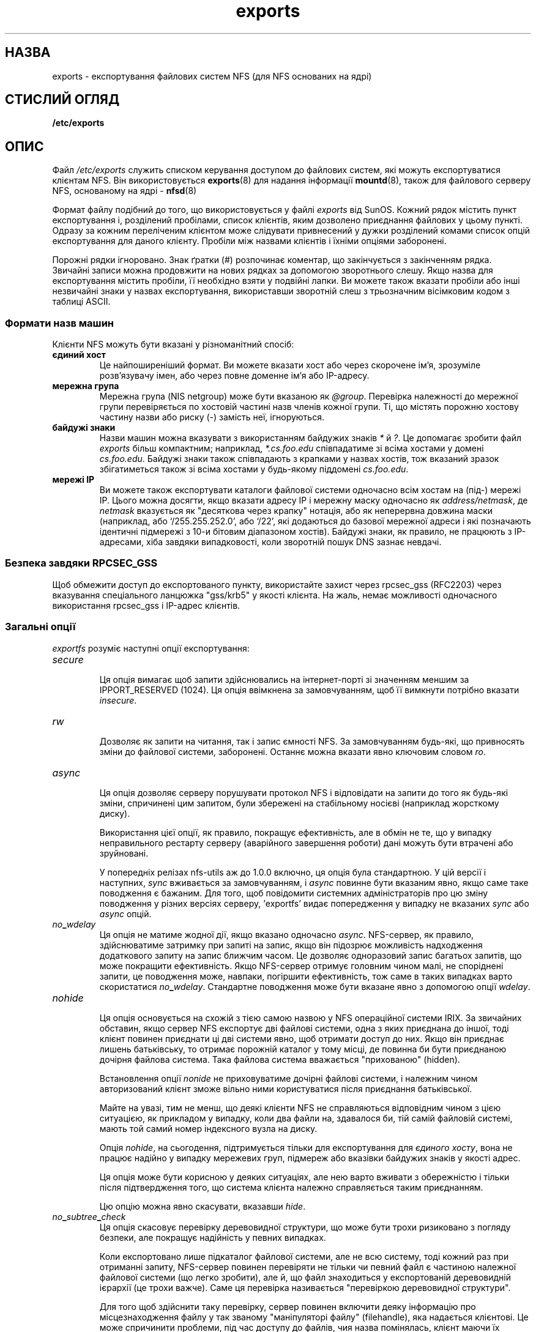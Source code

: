." © 2005-2007 DLOU, GNU FDL
." URL: <http://docs.linux.org.ua/index.php/Man_Contents>
." Supported by <docs@linux.org.ua>
."
." Permission is granted to copy, distribute and/or modify this document
." under the terms of the GNU Free Documentation License, Version 1.2
." or any later version published by the Free Software Foundation;
." with no Invariant Sections, no Front-Cover Texts, and no Back-Cover Texts.
." 
." A copy of the license is included  as a file called COPYING in the
." main directory of the man-pages-* source package.
."
." This manpage has been automatically generated by wiki2man.py
." This tool can be found at: <http://wiki2man.sourceforge.net>
." Please send any bug reports, improvements, comments, patches, etc. to
." E-mail: <wiki2man-develop@lists.sourceforge.net>.

.TH "exports" "5" "2007-10-27-16:31" "© 2005-2007 DLOU, GNU FDL" "2007-10-27-16:31"

.SH "НАЗВА"
.PP
exports \- експортування файлових систем NFS (для NFS основаних на ядрі)

.SH "СТИСЛИЙ ОГЛЯД"
.PP
\fB/etc/exports\fR

.SH "ОПИС"
.PP
Файл \fI/etc/exports\fR служить списком керування доступом до
файлових систем, які можуть експортуватися клієнтам NFS.
Він використовується \fBexports\fR(8) для надання інформації \fBmountd\fR(8),  також для файлового серверу NFS, основаному на ядрі \- \fBnfsd\fR(8)

Формат файлу подібний до того, що використовується у файлі
\fIexports\fR від SunOS. Кожний рядок містить пункт
експортування і, розділений пробілами, список клієнтів,
яким дозволено приєднання файлових у цьому пункті. Одразу
за кожним переліченим клієнтом може слідувати привнесений
у дужки розділений комами список опцій експортування для
даного клієнту. Пробіли між назвами клієнтів і їхніми
опціями заборонені.

Порожні рядки ігноровано. Знак ґратки (#) розпочинає
коментар, що закінчується з закінченням рядка. Звичайні
записи можна продовжити на нових рядках за допомогою
зворотнього слешу. Якщо назва для експортування містить
пробіли, її необхідно взяти у подвійні лапки. Ви можете
також вказати пробіли або інші незвичайні знаки у назвах
експортування, використавши зворотній слеш з трьозначним
вісімковим кодом з таблиці ASCII.

.SS "Формати назв машин"
.PP
Клієнти NFS можуть бути вказані у різноманітний спосіб:

.TP
.B єдиний хост
 Це найпоширеніший формат. Ви можете вказати хост або через скорочене ім'я, зрозуміле розв'язувачу імен, або через повне доменне ім'я або IP\-адресу.

.TP
.B мережна група
 Мережна група (NIS netgroup) може бути вказаною як \fI@group\fR. Перевірка належності до мережної групи перевіряється по хостовій частині назв членів кожної групи. Ті, що містять порожню хостову частину назви або риску (\-) замість неї, ігноруються.

.TP
.B байдужі знаки
 Назви машин можна вказувати з використанням байдужих знаків \fI*\fR й \fI?\fR. Це допомагає зробити файл \fIexports\fR більш компактним; наприклад, \fI*.cs.foo.edu\fR співпадатиме зі всіма хостами у домені \fIcs.foo.edu\fR. Байдужі знаки також співпадають з крапками у назвах хостів, тож вказаний зразок збігатиметься також зі всіма хостами у будь\-якому піддомені \fIcs.foo.edu\fR.

.TP
.B мережі IP
 Ви можете також експортувати каталоги файлової системи одночасно всім хостам на (під\-) мережі IP. Цього можна досягти, якщо вказати адресу IP і мережну маску одночасно як \fIaddress/netmask\fR, де \fInetmask\fR вказується як "десяткова через крапку" нотація, або як неперервна довжина маски
(наприклад, або `/255.255.252.0', або `/22', які додаються до базової мережної адреси і які позначають ідентичні підмережі з 10\-и бітовим діапазоном хостів). Байдужі знаки, як правило, не працюють з IP\-адресами, хіба завдяки випадковості, коли зворотній пошук DNS зазнає невдачі.

.SS "Безпека завдяки RPCSEC_GSS"
.PP
Щоб обмежити доступ до експортованого пункту, використайте
захист через rpcsec_gss (RFC2203) через вказування
спеціального ланцюжка "gss/krb5" у якості клієнта. На
жаль, немає можливості одночасного використання rpcsec_gss
і IP\-адрес клієнтів.

.SS "Загальні опції"
.PP
\fIexportfs\fR розуміє наступні опції експортування:

.TP
.B \fIsecure\fR
 Ця опція вимагає щоб запити здійснювались на інтернет\-порті зі значенням меншим за IPPORT_RESERVED (1024). Ця опція ввімкнена за замовчуванням, щоб її вимкнути потрібно вказати \fIinsecure\fR.

.TP
.B \fIrw\fR
 Дозволяє як запити на читання, так і запис ємності NFS. За замовчуванням будь\-які, що привносять зміни до файлової системи, заборонені. Останнє можна
вказати явно ключовим словом \fIro\fR.

.TP
.B \fIasync\fR
 Ця опція дозволяє серверу порушувати протокол NFS і відповідати на запити до того як будь\-які зміни, спричинені цим запитом, були збережені на стабільному носієві (наприклад жорсткому диску).
.br

.br
Використання цієї опції, як правило, покращує ефективність, але в обмін не те, що у випадку неправильного рестарту серверу (аварійного завершення роботи) дані можуть бути втрачені або зруйновані.
.br

.br
 У попередніх релізах nfs\-utils аж до 1.0.0 включно, ця опція була стандартною. У цій версії і наступних, \fIsync\fR вживається за замовчуванням, і \fIasync\fR повинне бути вказаним явно, якщо саме таке поводження є бажаним. Для того, щоб повідомити системних адміністраторів про цю зміну поводження у різних версіях серверу, 'exportfs' видає попередження у випадку не вказаних \fIsync\fR або \fIasync\fR опцій.

.TP
.B \fIno\fR\fB_\fR\fIwdelay\fR
 Ця опція не матиме жодної дії, якщо вказано одночасно \fIasync\fR. NFS\-сервер, як правило, здійснюватиме затримку при запиті на запис, якщо він підозрює можливість надходження додаткового запиту на запис ближчим часом. Це дозволяє одноразовий запис багатьох запитів, що може покращити ефективність. Якщо NFS\-сервер отримує головним чином малі, не споріднені запити, це поводження може, навпаки, погіршити ефективність, тож саме в таких випадках варто скористатися \fIno\fR\fB_\fR\fIwdelay\fR. Стандартне поводження може бути вказане явно з допомогою опції \fIwdelay\fR.

.TP
.B \fInohide\fR
 Ця опція основується на схожій з тією самою назвою у NFS операційної системи IRIX. За звичайних обставин, якщо сервер NFS експортує дві файлові системи, одна з яких приєднана до іншої, тоді клієнт повинен приєднати ці дві системи явно, щоб отримати доступ до них. Якщо він приєднає лишень батьківську, то отримає порожній каталог у тому місці, де повинна би бути приєднаною дочірня файлова система. Така файлова система вважається "прихованою" (hidden).
.br

.br
 Встановлення опції \fInonide\fR не приховуватиме дочірні файлові системи, і належним чином авторизований клієнт зможе вільно ними користуватися після приєднання батьківської.
.br

.br
 Майте на увазі, тим не менш, що деякі клієнти NFS не справляються відповідним чином з цією ситуацією, як прикладом у випадку, коли два файли на, здавалося би, тій самій файловій системі, мають той самий номер індексного вузла на диску.
.br

.br
 Опція \fInohide\fR, на сьогодення, підтримується тільки для експортування для \fIєдиного\fR \fIхосту\fR, вона не працює надійно у випадку мережевих груп, підмереж або вказівки байдужих знаків у якості адрес.
.br

.br
 Ця опція може бути корисною у деяких ситуаціях, але нею варто вживати з обережністю і тільки після підтвердження того, що система клієнта належно справляється таким приєднанням.
.br

.br
 Цю опцію можна явно скасувати, вказавши \fIhide\fR.

.TP
.B \fIno\fR\fB_\fR\fIsubtree\fR\fB_\fR\fIcheck\fR
 Ця опція скасовує перевірку деревовидної структури, що може бути трохи ризиковано з погляду безпеки, але покращує надійність у певних випадках.
.br

.br
 Коли експортовано лише підкаталог файлової системи, але не всю систему, тоді кожний раз при отриманні запиту, NFS\-сервер повинен перевіряти не тільки чи певний файл є частиною належної файлової системи (що легко зробити), але й, що файл знаходиться у експортованій деревовидній ієрархії (це трохи важче). Саме ця перевірка називається "перевіркою деревовидної структури".
.br

.br
Для того щоб здійснити таку перевірку, сервер повинен включити деяку інформацію про місцезнаходження файлу у так званому "маніпуляторі файлу" (filehandle), яка надається клієнтові. Це може спричинити проблеми, під час доступу до файлів, чия назва помінялась, клієнт маючи їх відкритими (хоча у багатьох простих випадках, це працює).
.br

.br
Перевірка деревовидної структури використовується також для того, щоб впевнитись, що файли у тих каталогах, до яких тільки root має доступ, будуть доступні виключно в тих випадках, коли файлова система експортується з опцією \fIno\fR\fB_\fR\fIroot\fR\fB_\fR\fIsquash\fR
(дивіться нижче), навіть якщо сам файл дозволяє більш загальний доступ.
.br

.br
 Як загальна підказка, файлова система домашнього каталогу, де відбувається багато змін назв файлів, повинна експортуватися з вимкненою перевіркою структури. Файлові системи, які в основному тільки для читання і на яких назви файлів рідко змінюються (/usr, /var) і які можуть включати додаткові підкаталоги (з файлами, що належать root), напевне повинні експортуватися з перевіркою деревовидної структури.
.br

.br
 Стандартне поводження, коли перевірка структури має місце, можна вказати явно опцією \fIsubtree\fR\fB_\fR\fIcheck\fR.

.TP
.B \fIinsecure\fR\fB_\fR\fIlocks\fR
 
.TP
.B \fIno\fR\fB_\fR\fIauth\fR\fB_\fR\fInlm\fR
 Ці дві опції, які являються синонімами, вказують NFS\-серверу не вимагати аутентифікації запитів на блокування (тобто запитів, що використовують протокол NLM, Network Lock Manager). Звично, NFS\-сервер вимагатиме щоб запит на блокування містив посвідчення користувача, що має доступ на читання файлу. З вищевказаними прапорцями, не перевіряється право на доступ.
.br

.br
 Попередні втілення NFS не вимагали посвідчення при запиті на блокування, і існує ще багато клієнтів, що керуються цим поводженням ранніх серверів NFS. Використовуйте цей прапорець, якщо ви виявите, що ви в змозі блокувати лишень файли для загального читання і не можете власних.
.br

.br
 Стандартне поводження, при якому вимагається аутентифікації для запитів до NML, може бути вказаним явно також двома опціями\-синонімами: \fIauth\fR\fB_\fR\fInlm\fR і \fIsecure\fR\fB_\fR\fIlocks\fR.

.TP
.B \fImountpoint=шлях\fR
 
.TP
.B \fImp\fR 
 Ця опція дозволяє експортування каталогу, тільки у випадку якщо він був успішно попередньо приєднаний. Якщо \fIшлях\fR не вказано, тоді пункт експортування повинен збігатися також з пунктом приєднання. Якщо ні, то пункт експортування не буде експортовано. Це дозволяє вам впевнитись, що каталог, який знаходить під пунктом приєднання, ніколи не буде випадково експортовано якщо, наприклад, файлову систему не вдалося приєднати з\-за помилки диску.
.br

.br
 Якщо \fIшлях\fR вказано (тобто \fImountpoint=шлях\fR або \fImp=шлях\fR), тоді саме цей шлях буде пунктом монтування, який буде експортовано пунктом експортування.

.TP
.B \fIfsid=номер\fR
 Ця опція спричиняє до того, що ідентифікаційна частина файлової системи маніпулятора файлу і атрибути файлу, що використовуються через мережу дорівнювали \fIномеру\fR, замість числа, отриманого зі старшого і молодшого номеру блокового пристрою, на якому знаходиться файлова система. Можна використати будь\-який 32\-бітовий номер, але він повинен бути унікальним серед експортований файлових систем.
.br

.br
 Деякі файлові системи Лінукса не приєднуються на блокових пристроях, тож експортування цих файлових систем через NFS вимагає штучного створення номеру \fIfsid\fR (хоча іноді цього також недостатньо).
.br

.br
 Значення 0 має спеціальний зміст, коли використовується з NFSv4 (четвертої версії). NFSv4 послуговується концептом кореня цілої експортованої файлової системи. Саме пункт експортування з fsid=0 буде цим коренем.

.TP
.B \fBПеретворення\fR \fBкористувацьких\fR \fBID\fR
 Керування доступом до файлів на серверній машині у \fBnfsd\fR основується на UID і GID, що постачаються з кожним запитом NFS RPC. Користувачі очікують прозорого поводження, при якому доступ до віддаленого диску нічим не відрізнявся би від доступу до файлів і каталогів на локальному диску. Це вимагає того, щоб ті самі UID і GID використовувались на клієнтській і серверній машині. Це не завжди відповідає істині і не завжди є можливим або бажаним.
.br

.br
 Дуже часто небажано, щоб користувач root на клієнтській машині, також розглядався як root на NFS\-сервері. У таких випадках, UID під номером 0 буде перетворено на відмінний ідентифікаційний номер, так званий анонімний UID користувача \fInobody\fR. Таке поводження серверу являється стандартним; це називається "розчавити користувача root" (root squash). Стандартне поводження можна пересилити опцією \fIno\fR\fB_\fR\fIroot\fR\fB_\fR\fIsquash\fR.
.br

.br
 Типово, \fIexportfs\fR вибирає UID і GID, що дорівнюють 
.nf
\-2
.fi

." damn it 
 (тобто 65534) для "розчавленого" доступу. Ці значення також можуть бути пересиленими опціями \fIanonuid\fR і \fIanongid\fR. І, накінець, ви можете перетворити всі користувацькі запити до анонімного UID опцією \fIall\fR\fB_\fR\fIsquash\fR.

Ось повний список перетворень ідентифікації користувачів:

.TP
.B \fIroot\fR\fB_\fR\fIsquash\fR
 Перетворює всі запити з UID/GID 0 до анонімного UID/GID. Зауважте, що це не стосується всіх інших UID, що можуть бути також дещо небезпечними, якщо надати їм доступ, скажімо такого користувача як \fIbin\fR
\fI.\fR

.TP
.B \fIno\fR\fB_\fR\fIroot\fR\fB_\fR\fIsquash\fR
 Вимкне перетворення UID користувача root. Ця опція придатна хіба для бездискових клієнтів.

.TP
.B \fIall\fR\fB_\fR\fIsquash\fR
 Перетворює всі UID/GID до анонімного. Корисна для експортованих через NFS публічних каталогів FTP, каталогів новин і.т.п. Протилежною є \fIno\fR\fB_\fR\fIall\fR\fB_\fR\fIsquash\fR, що використовується за замовчуванням.

.TP
.B \fIanonuid\fR і \fIanongid\fR
 Ці опції відверто встановлюють UID і GID анонімного облікового запису. Ця опція цікава, головним чином, для клієнтів NFS на персональних комп'ютерах, де ви б хотіли щоб всі запити здавались ніби надходять від того самого користувача. Як приклад, гляньте на пункт експортування \fB/home/joe\fR у прикладі з наступного розділу, який перетворює всі запити до UID 150 (який повинен відповідати UID користувача joe).

.SH "ПРИКЛАДИ"
.PP

.RS
.nf
 # приклад файлу /etc/exports
 /            master(rw) trusty(rw,no_root_squash)
 /projects    proj*.local.domain(rw)
 /usr         *.local.domain(ro) @trusted(rw)
 /home/joe    pc001(rw,all_squash,anonuid=150,anongid=100)
 /pub         (ro,insecure,all_squash)

.fi
.RE
У першому прикладі експортується вся файлова система
машинам master і trusty. На додаток до дозволу на запис,
перетворення UID користувача root вимкнене на trusty.
Другий і третій приклади демонструють використання
байдужих символів з назвами хостів і використання мережних
груп (@trusted). Четвертий рядок є прикладом анонімізації
всіх запитів, яку ми розглянули у попередньому розділі.
П'ятий рядок експортує публічний каталог FTP кожному
хостові в Інтернеті, перетворюючи кожний запит на
анонімний (користувач nobody). Опція \fIinsecure\fR у цьому
прикладі, дозволяє також доступ клієнтів з реалізаціями
NFS, що не використовують резервований для NFS порт
(2049).

.SH "ФАЙЛИ"
.PP
/etc/exports

Переклав Віталій Цибуляк <vt@uatech.atspace.com>

